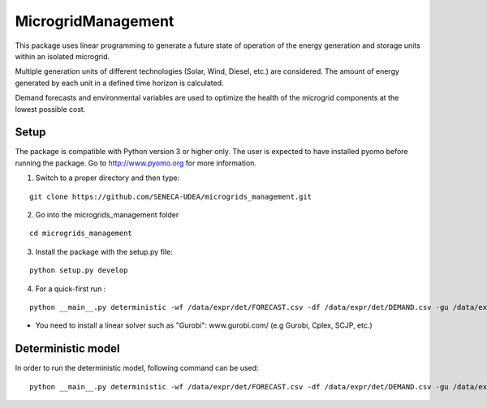 MicrogridManagement
========

This package uses linear programming to generate a future state of operation of the energy generation and storage units within an isolated microgrid.

Multiple generation units of different technologies (Solar, Wind, Diesel, etc.) are considered. The amount of energy generated by each unit in a defined time horizon is calculated.

Demand forecasts and environmental variables are used to optimize the health of the microgrid components at the lowest possible cost.


Setup
******
The package is compatible with Python version 3 or higher only.
The user is expected to have installed pyomo before running the package.
Go to http://www.pyomo.org for more information.

1. Switch to a proper directory and then type:

::

    git clone https://github.com/SENECA-UDEA/microgrids_management.git

2. Go into the microgrids_management folder

::

    cd microgrids_management

3. Install the package with the setup.py file:

::

    python setup.py develop


4. For a quick-first run :


::

    python __main__.py deterministic -wf /data/expr/det/FORECAST.csv -df /data/expr/det/DEMAND.csv -gu /data/expr/parameters.json

* You need to install a linear solver such as "Gurobi": www.gurobi.com/ (e.g Gurobi, Cplex, SCJP, etc.)

Deterministic model
******

In order to run the deterministic model, following command can be used:
::

    python __main__.py deterministic -wf /data/expr/det/FORECAST.csv -df /data/expr/det/DEMAND.csv -gu /data/expr/parameters.json